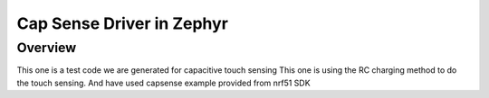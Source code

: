 Cap Sense Driver in Zephyr
################

Overview
********

This one is a test code we are generated for capacitive touch sensing
This one is using the RC charging method to do the touch sensing.
And have used capsense example provided from nrf51 SDK 


